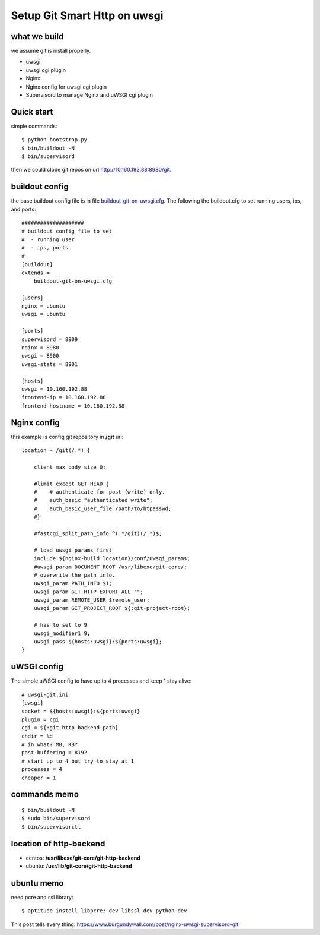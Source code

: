 Setup Git Smart Http on uwsgi
=============================

what we build
-------------

we assume git is install properly.

- uwsgi
- uwsgi cgi plugin
- Nginx
- Nginx config for uwsgi cgi plugin
- Supervisord to manage Nginx and uWSGI cgi plugin

Quick start
-----------

simple commands::

  $ python bootstrap.py
  $ bin/buildout -N
  $ bin/supervisord

then we could clode git repos on url http://10.160.192.88:8980/git.

buildout config
---------------

the base buildout config file is in file `buildout-git-on-uwsgi.cfg
<buildout-git-on-uwsgi.cfg>`_.
The following the buildout.cfg to set running users, ips, and ports::

  ####################
  # buildout config file to set
  #  - running user
  #  - ips, ports
  #
  [buildout]
  extends =
      buildout-git-on-uwsgi.cfg
  
  [users]
  nginx = ubuntu
  uwsgi = ubuntu
  
  [ports]
  supervisord = 8909
  nginx = 8980
  uwsgi = 8900
  uwsgi-stats = 8901
  
  [hosts]
  uwsgi = 10.160.192.88
  frontend-ip = 10.160.192.88
  frontend-hostname = 10.160.192.88

Nginx config
------------

this example is config git repository in **/git** uri::

  location ~ /git(/.*) {

      client_max_body_size 0;

      #limit_except GET HEAD {
      #    # authenticate for post (write) only.
      #    auth_basic "authenticated write";
      #    auth_basic_user_file /path/to/htpasswd;
      #}

      #fastcgi_split_path_info ^(.*/git)(/.*)$;

      # load uwsgi params first
      include ${nginx-build:location}/conf/uwsgi_params;
      #uwsgi_param DOCUMENT_ROOT /usr/libexe/git-core/;
      # overwrite the path info.
      uwsgi_param PATH_INFO $1;
      uwsgi_param GIT_HTTP_EXPORT_ALL "";
      uwsgi_param REMOTE_USER $remote_user;
      uwsgi_param GIT_PROJECT_ROOT ${:git-project-root};

      # has to set to 9
      uwsgi_modifier1 9;
      uwsgi_pass ${hosts:uwsgi}:${ports:uwsgi};
  }

uWSGI config
------------

The simple uWSGI config to have up to 4 processes and keep 1 stay
alive::

  # uwsgi-git.ini
  [uwsgi]
  socket = ${hosts:uwsgi}:${ports:uwsgi}
  plugin = cgi
  cgi = ${:git-http-backend-path}
  chdir = %d
  # in what? MB, KB?
  post-buffering = 8192
  # start up to 4 but try to stay at 1
  processes = 4
  cheaper = 1

commands memo
-------------

::

  $ bin/buildout -N
  $ sudo bin/supervisord
  $ bin/supervisorctl

location of http-backend
------------------------

- centos: **/usr/libexe/git-core/git-http-backend**
- ubuntu: **/usr/lib/git-core/git-http-backend**

ubuntu memo
-----------

need pcre and ssl library::

  $ aptitude install libpcre3-dev libssl-dev python-dev

This post tells every thing: https://www.burgundywall.com/post/nginx-uwsgi-supervisord-git
